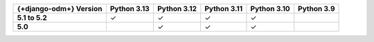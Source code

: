 .. list-table::
   :header-rows: 1
   :stub-columns: 1
   :class: compatibility-large

   * - {+django-odm+} Version
     - Python 3.13
     - Python 3.12
     - Python 3.11
     - Python 3.10
     - Python 3.9

   * - 5.1 to 5.2
     - ✓
     - ✓
     - ✓
     - ✓
     -

   * - 5.0
     -
     - ✓
     - ✓
     - ✓
     -
